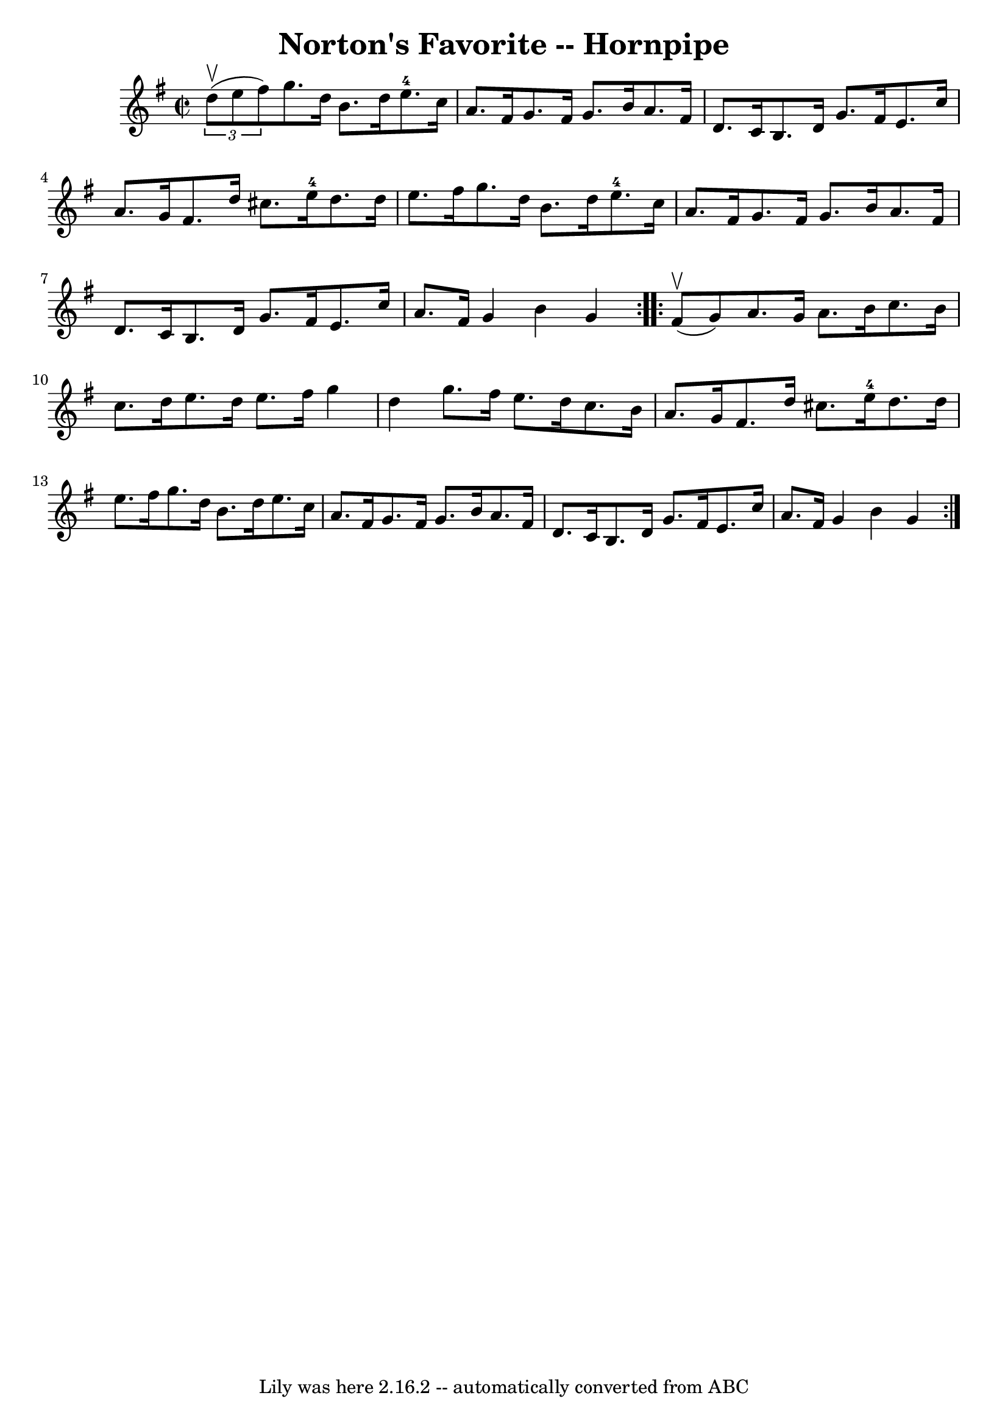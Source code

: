 \version "2.7.40"
\header {
	book = "Cole's 1000 Fiddle Tunes"
	crossRefNumber = "1"
	footnotes = ""
	tagline = "Lily was here 2.16.2 -- automatically converted from ABC"
	title = "Norton's Favorite -- Hornpipe"
}
voicedefault =  {
\set Score.defaultBarType = "empty"

\repeat volta 2 {
\override Staff.TimeSignature #'style = #'C
 \time 2/2 \key g \major   \times 2/3 {   d''8 (^\upbow   e''8    fis''8  -) } 
|
   g''8.    d''16    b'8.    d''16      e''8.-4   c''16    a'8.    
fis'16  |
   g'8.    fis'16    g'8.    b'16    a'8.    fis'16    d'8.    
c'16  |
     b8.    d'16    g'8.    fis'16    e'8.    c''16    a'8.    
g'16  |
   fis'8.    d''16    cis''8.    e''16-4   d''8.    d''16    
e''8.    fis''16  |
     g''8.    d''16    b'8.    d''16      e''8.-4  
 c''16    a'8.    fis'16  |
   g'8.    fis'16    g'8.    b'16    a'8.    
fis'16    d'8.    c'16  |
     b8.    d'16    g'8.    fis'16    e'8.    
c''16    a'8.    fis'16  |
   g'4    b'4    g'4  }     \repeat volta 2 {  
   fis'8 (^\upbow   g'8  -) |
   a'8.    g'16    a'8.    b'16    c''8.    
b'16    c''8.    d''16  |
   e''8.    d''16    e''8.    fis''16    g''4   
 d''4  |
     g''8.    fis''16    e''8.    d''16    c''8.    b'16    a'8. 
   g'16  |
   fis'8.    d''16    cis''8.    e''16-4   d''8.    d''16   
 e''8.    fis''16  |
     g''8.    d''16    b'8.    d''16    e''8.    
c''16    a'8.    fis'16  |
   g'8.    fis'16    g'8.    b'16    a'8.    
fis'16    d'8.    c'16  |
     b8.    d'16    g'8.    fis'16    e'8.    
c''16    a'8.    fis'16  |
   g'4    b'4    g'4  }   
}

\score{
    <<

	\context Staff="default"
	{
	    \voicedefault 
	}

    >>
	\layout {
	}
	\midi {}
}
